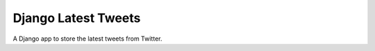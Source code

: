 ====================
Django Latest Tweets
====================

A Django app to store the latest tweets from Twitter.


